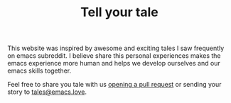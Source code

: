 #+TITLE: Tell your tale
#+SLUG: contribute

This website was inspired by awesome and exciting tales I saw frequently on emacs subreddit. I believe share this personal
experiences makes the emacs experience more human and helps we develop ourselves and our emacs skills together.

Feel free to share you tale with us [[https://github.com/emacs-love/tales][opening a pull request]] or sending your story to [[mailto:tales@emacs.love][tales@emacs.love]].
